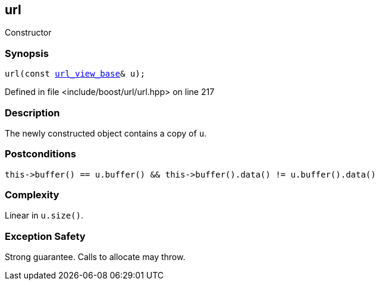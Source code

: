:relfileprefix: ../../../
[#0167DB1968965C86DAFEA607B1EDF75B59075276]
== url

pass:v,q[Constructor]


=== Synopsis

[source,cpp,subs="verbatim,macros,-callouts"]
----
url(const xref:reference/boost/urls/url_view_base.adoc[url_view_base]& u);
----

Defined in file <include/boost/url/url.hpp> on line 217

=== Description

pass:v,q[The newly constructed object] pass:v,q[contains a copy of `u`.]

=== Postconditions
[,cpp]
----
this->buffer() == u.buffer() && this->buffer().data() != u.buffer().data()
----

=== Complexity
pass:v,q[Linear in `u.size()`.]

=== Exception Safety
pass:v,q[Strong guarantee.]
pass:v,q[Calls to allocate may throw.]


